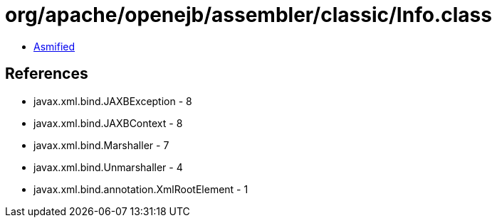 = org/apache/openejb/assembler/classic/Info.class

 - link:Info-asmified.java[Asmified]

== References

 - javax.xml.bind.JAXBException - 8
 - javax.xml.bind.JAXBContext - 8
 - javax.xml.bind.Marshaller - 7
 - javax.xml.bind.Unmarshaller - 4
 - javax.xml.bind.annotation.XmlRootElement - 1
